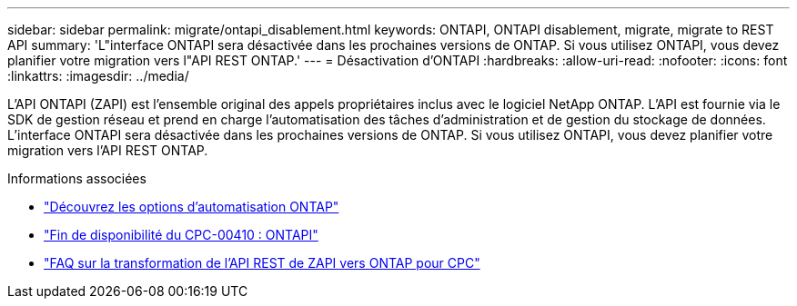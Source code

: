 ---
sidebar: sidebar 
permalink: migrate/ontapi_disablement.html 
keywords: ONTAPI, ONTAPI disablement, migrate, migrate to REST API 
summary: 'L"interface ONTAPI sera désactivée dans les prochaines versions de ONTAP. Si vous utilisez ONTAPI, vous devez planifier votre migration vers l"API REST ONTAP.' 
---
= Désactivation d'ONTAPI
:hardbreaks:
:allow-uri-read: 
:nofooter: 
:icons: font
:linkattrs: 
:imagesdir: ../media/


[role="lead"]
L'API ONTAPI (ZAPI) est l'ensemble original des appels propriétaires inclus avec le logiciel NetApp ONTAP. L'API est fournie via le SDK de gestion réseau et prend en charge l'automatisation des tâches d'administration et de gestion du stockage de données. L'interface ONTAPI sera désactivée dans les prochaines versions de ONTAP. Si vous utilisez ONTAPI, vous devez planifier votre migration vers l'API REST ONTAP.

.Informations associées
* link:../get-started/ontap_automation_options.html["Découvrez les options d'automatisation ONTAP"]
* https://mysupport.netapp.com/info/communications/ECMLP2880232.html["Fin de disponibilité du CPC-00410 : ONTAPI"^]
* https://kb.netapp.com/onprem/ontap/dm/REST_API/FAQs_on_ZAPI_to_ONTAP_REST_API_transformation_for_CPC_(Customer_Product_Communiques)_notification["FAQ sur la transformation de l'API REST de ZAPI vers ONTAP pour CPC"^]

